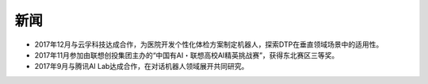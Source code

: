 新闻
====

-  2017年12月与云孚科技达成合作，为医院开发个性化体检方案制定机器人，探索DTP在垂直领域场景中的适用性。
-  2017年11月参加由联想创投集团主办的“中国有AI・联想高校AI精英挑战赛”，获得东北赛区三等奖。
-  2017年9月与腾讯AI Lab达成合作，在对话机器人领域展开共同研究。
